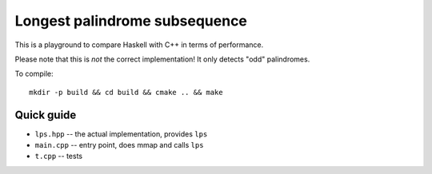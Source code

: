 Longest palindrome subsequence
==============================

This is a playground to compare Haskell with C++ in terms of performance.

Please note that this is *not* the correct implementation! It only detects "odd" palindromes.

To compile::

    mkdir -p build && cd build && cmake .. && make


Quick guide
-----------

- ``lps.hpp`` -- the actual implementation, provides ``lps``
- ``main.cpp`` -- entry point, does mmap and calls ``lps``
- ``t.cpp`` -- tests

